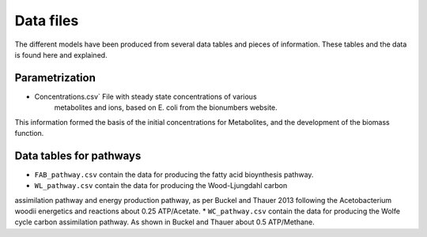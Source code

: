 
Data files
==========

The different models have been produced from several data tables and pieces of
information. These tables and the data is found here and explained.

Parametrization
----------------

* Concentrations.csv` File with steady state concentrations of various
   metabolites and ions, based on E. coli from the bionumbers website.

This information formed the basis of the initial concentrations for Metabolites,
and the development of the biomass function.

Data tables for pathways
------------------------

* ``FAB_pathway.csv`` contain the data for producing the fatty acid bioynthesis pathway.
* ``WL_pathway.csv`` contain the data for producing the Wood-Ljungdahl carbon
assimilation pathway and energy production pathway, as per Buckel and Thauer 2013
following the Acetobacterium woodii energetics and reactions about 0.25 ATP/Acetate.
* ``WC_pathway.csv`` contain the data for producing the Wolfe cycle carbon
assimilation pathway. As shown in Buckel and Thauer about 0.5 ATP/Methane.

